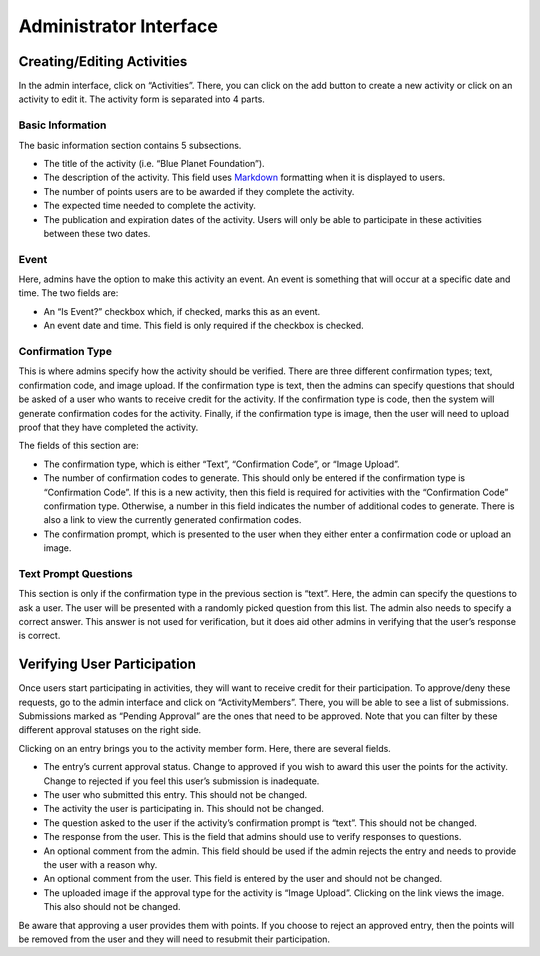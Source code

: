 Administrator Interface
+++++++++++++++++++++++

Creating/Editing Activities
===========================

In the admin interface, click on “Activities”. There, you can click on
the add button to create a new activity or click on an activity to edit
it. The activity form is separated into 4 parts.

Basic Information
~~~~~~~~~~~~~~~~~

The basic information section contains 5 subsections.

-  The title of the activity (i.e. “Blue Planet Foundation”).
-  The description of the activity. This field uses `Markdown`_
   formatting when it is displayed to users.
-  The number of points users are to be awarded if they complete the
   activity.
-  The expected time needed to complete the activity.
-  The publication and expiration dates of the activity. Users will only
   be able to participate in these activities between these two dates.

Event
~~~~~

Here, admins have the option to make this activity an event. An event is
something that will occur at a specific date and time. The two fields
are:

-  An “Is Event?” checkbox which, if checked, marks this as an event.
-  An event date and time. This field is only required if the checkbox
   is checked.

Confirmation Type
~~~~~~~~~~~~~~~~~

This is where admins specify how the activity should be verified. There
are three different confirmation types; text, confirmation code, and
image upload. If the confirmation type is text, then the admins can
specify questions that should be asked of a user who wants to receive
credit for the activity. If the confirmation type is code, then the
system will generate confirmation codes for the activity. Finally, if
the confirmation type is image, then the user will need to upload proof
that they have completed the activity.

The fields of this section are:

-  The confirmation type, which is either “Text”, “Confirmation Code”,
   or “Image Upload”.
-  The number of confirmation codes to generate. This should only be
   entered if the confirmation type is “Confirmation Code”. If this is a
   new activity, then this field is required for activities with the
   “Confirmation Code” confirmation type. Otherwise, a number in this
   field indicates the number of additional codes to generate. There is
   also a link to view the currently generated confirmation codes.
-  The confirmation prompt, which is presented to the user when they
   either enter a confirmation code or upload an image.

Text Prompt Questions
~~~~~~~~~~~~~~~~~~~~~

This section is only if the confirmation type in the previous section is
“text”. Here, the admin can specify the questions to ask a user. The
user will be presented with a randomly picked question from this list.
The admin also needs to specify a correct answer. This answer is not
used for verification, but it does aid other admins in verifying that
the user’s response is correct.

Verifying User Participation
============================

Once users start participating in activities, they will want to receive
credit for their participation. To approve/deny these requests, go to
the admin interface and click on “ActivityMembers”. There, you will be
able to see a list of submissions. Submissions marked as “Pending
Approval” are the ones that need to be approved. Note that you can
filter by these different approval statuses on the right side.

Clicking on an entry brings you to the activity member form. Here, there
are several fields.

-  The entry’s current approval status. Change to approved if you wish
   to award this user the points for the activity. Change to rejected if
   you feel this user’s submission is inadequate.
-  The user who submitted this entry. This should not be changed.
-  The activity the user is participating in. This should not be
   changed.
-  The question asked to the user if the activity’s confirmation prompt
   is “text”. This should not be changed.
-  The response from the user. This is the field that admins should use
   to verify responses to questions.
-  An optional comment from the admin. This field should be used if the
   admin rejects the entry and needs to provide the user with a reason
   why.
-  An optional comment from the user. This field is entered by the user
   and should not be changed.
-  The uploaded image if the approval type for the activity is “Image
   Upload”. Clicking on the link views the image. This also should not
   be changed.

Be aware that approving a user provides them with points. If you choose
to reject an approved entry, then the points will be removed from the
user and they will need to resubmit their participation.

.. _Markdown: http://daringfireball.net/projects/markdown/
